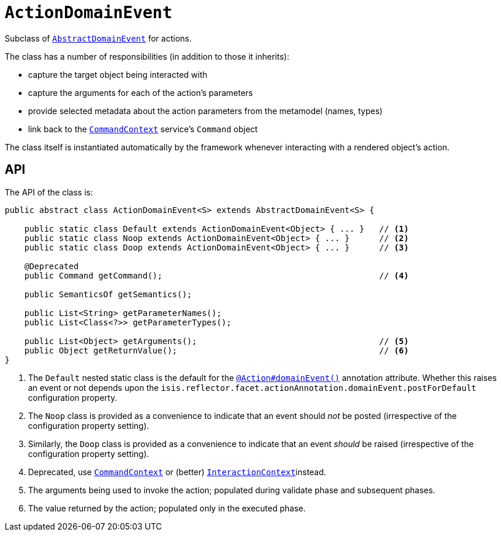 [[_rgcms_classes_domainevent_ActionDomainEvent]]
= `ActionDomainEvent`
:Notice: Licensed to the Apache Software Foundation (ASF) under one or more contributor license agreements. See the NOTICE file distributed with this work for additional information regarding copyright ownership. The ASF licenses this file to you under the Apache License, Version 2.0 (the "License"); you may not use this file except in compliance with the License. You may obtain a copy of the License at. http://www.apache.org/licenses/LICENSE-2.0 . Unless required by applicable law or agreed to in writing, software distributed under the License is distributed on an "AS IS" BASIS, WITHOUT WARRANTIES OR  CONDITIONS OF ANY KIND, either express or implied. See the License for the specific language governing permissions and limitations under the License.
:_basedir: ../../
:_imagesdir: images/


Subclass of xref:../rgcms/rgcms.adoc#_rgcms_classes_domainevent_AbstractDomainEvent[`AbstractDomainEvent`] for actions.

The class has a number of responsibilities (in addition to those it inherits):

* capture the target object being interacted with

* capture the arguments for each of the action's parameters

* provide selected metadata about the action parameters from the metamodel (names, types)

* link back to the xref:../rgsvc/rgsvc.adoc#_rgsvc_application-layer-api_CommandContext[`CommandContext`] service's `Command` object

The class itself is instantiated automatically by the framework whenever interacting with a rendered object's action.

== API

The API of the class is:

[source,java]
----
public abstract class ActionDomainEvent<S> extends AbstractDomainEvent<S> {

    public static class Default extends ActionDomainEvent<Object> { ... }   // <1>
    public static class Noop extends ActionDomainEvent<Object> { ... }      // <2>
    public static class Doop extends ActionDomainEvent<Object> { ... }      // <3>

    @Deprecated
    public Command getCommand();                                            // <4>

    public SemanticsOf getSemantics();

    public List<String> getParameterNames();
    public List<Class<?>> getParameterTypes();

    public List<Object> getArguments();                                     // <5>
    public Object getReturnValue();                                         // <6>
}
----
<1> The `Default` nested static class is the default for the xref:../rgant/rgant.adoc#_rgant-Action_domainEvent[`@Action#domainEvent()`]
annotation attribute.
Whether this raises an event or not depends upon the `isis.reflector.facet.actionAnnotation.domainEvent.postForDefault` configuration property.
<2> The `Noop` class is provided as a convenience to indicate that an event should _not_ be posted (irrespective of the configuration property setting).
<3> Similarly, the `Doop` class is provided as a convenience to indicate that an event _should_ be raised (irrespective of the configuration property setting).
<4> Deprecated, use xref:../rgsvc/rgsvc.adoc#_rgsvc_application-layer-api_CommandContext[`CommandContext`] or (better)  xref:../rgsvc/rgsvc.adoc#_rgsvc_application-layer-api_InteractionContext[`InteractionContext`]instead.
<5> The arguments being used to invoke the action; populated during validate phase and subsequent phases.
<6> The value returned by the action; populated only in the executed phase.

